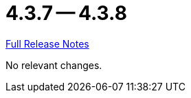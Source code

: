 = 4.3.7 -- 4.3.8

link:https://github.com/ls1intum/Artemis/releases/tag/4.3.8[Full Release Notes]

No relevant changes.
